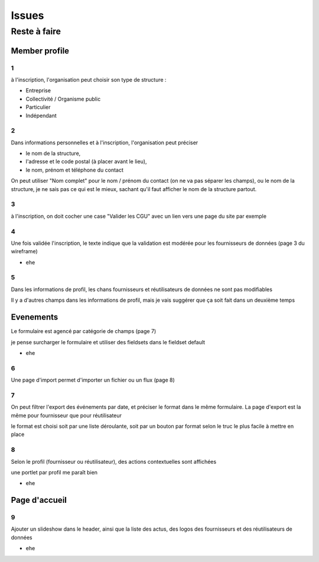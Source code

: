 ==========
Issues
==========

Reste à faire
===============

Member profile
----------------

1
'

à l'inscription, l'organisation peut choisir son type de structure :

* Entreprise
* Collectivité / Organisme public
* Particulier
* Indépendant

2
'

Dans informations personnelles et à l'inscription, l'organisation peut préciser 

* le nom de la structure, 
* l'adresse et le code postal (à placer avant le lieu), 
* le nom, prénom et téléphone du contact

On peut utiliser "Nom complet" pour le nom / prénom du contact (on ne va pas séparer les champs), ou le nom de la structure, je ne sais pas ce qui est le mieux, sachant qu'il faut afficher le nom de la structure partout.

3
'

à l'inscription, on doit cocher une case "Valider les CGU" avec un lien vers une page du site par exemple

4
'

Une fois validée l'inscription, le texte indique que la validation est modérée pour les fournisseurs de données (page 3 du wireframe)

* ehe

5
'

Dans les informations de profil, les chans fournisseurs et réutilisateurs de données ne sont pas modifiables

Il y a d'autres champs dans les informations de profil, mais je vais suggérer que ça soit fait dans un deuxième temps

Evenements
------------

Le formulaire est agencé par catégorie de champs (page 7)

je pense surcharger le formulaire et utiliser des fieldsets dans le fieldset default

* ehe

6
'

Une page d'import permet d'importer un fichier ou un flux (page 8)

7
'

On peut filtrer l'export des événements par date, et préciser le format dans le même formulaire. La page d'export est la même pour fournisseur que pour réutilisateur

le format est choisi soit par une liste déroulante, soit par un bouton par format selon le truc le plus facile à mettre en place

8
'

Selon le profil (fournisseur ou réutilisateur), des actions contextuelles sont affichées 

une portlet par profil me paraît bien

* ehe

Page d'accueil
----------------

9
'

Ajouter un slideshow dans le header, ainsi que la liste des actus, des logos des fournisseurs et des réutilisateurs de données

* ehe

